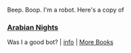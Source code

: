 :PROPERTIES:
:Author: Reddit-Book-Bot
:Score: 4
:DateUnix: 1602684669.0
:DateShort: 2020-Oct-14
:END:

Beep. Boop. I'm a robot. Here's a copy of

*** [[https://snewd.com/ebooks/one-thousand-and-one-nights/][Arabian Nights]]
    :PROPERTIES:
    :CUSTOM_ID: arabian-nights
    :END:
Was I a good bot? | [[https://www.reddit.com/user/Reddit-Book-Bot/][info]] | [[https://old.reddit.com/user/Reddit-Book-Bot/comments/i15x1d/full_list_of_books_and_commands/][More Books]]